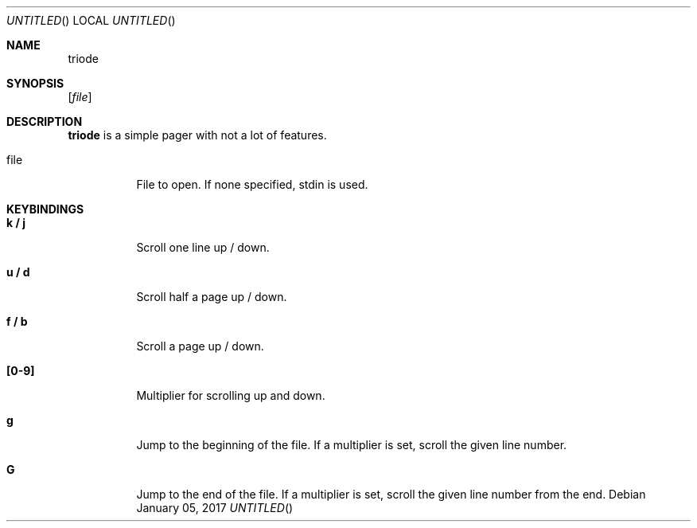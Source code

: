.Dt TRIODE 1
.Dd January 05, 2017
.Os
.Sh NAME
.Nm triode
.
.Sh SYNOPSIS
.
.Op Ar file
.
.
.Sh DESCRIPTION
.
.Nm
is a simple pager with not a lot of features.

.Pp
.Bl -tag
.It file
File to open.  If none specified, stdin is used.
.El
.
.
.Sh KEYBINDINGS
.
.Bl -tag
.It Cm k / j
Scroll one line up / down.
.
.It Cm u / d
Scroll half a page up / down.
.
.It Cm f / b
Scroll a page up / down.
.
.It Cm [0-9]
Multiplier for scrolling up and down.
.
.It Cm g
Jump to the beginning of the file.  If a multiplier is set, scroll the given
line number.
.
.It Cm G
Jump to the end of the file.  If a multiplier is set, scroll the given line
number from the end.
.El
